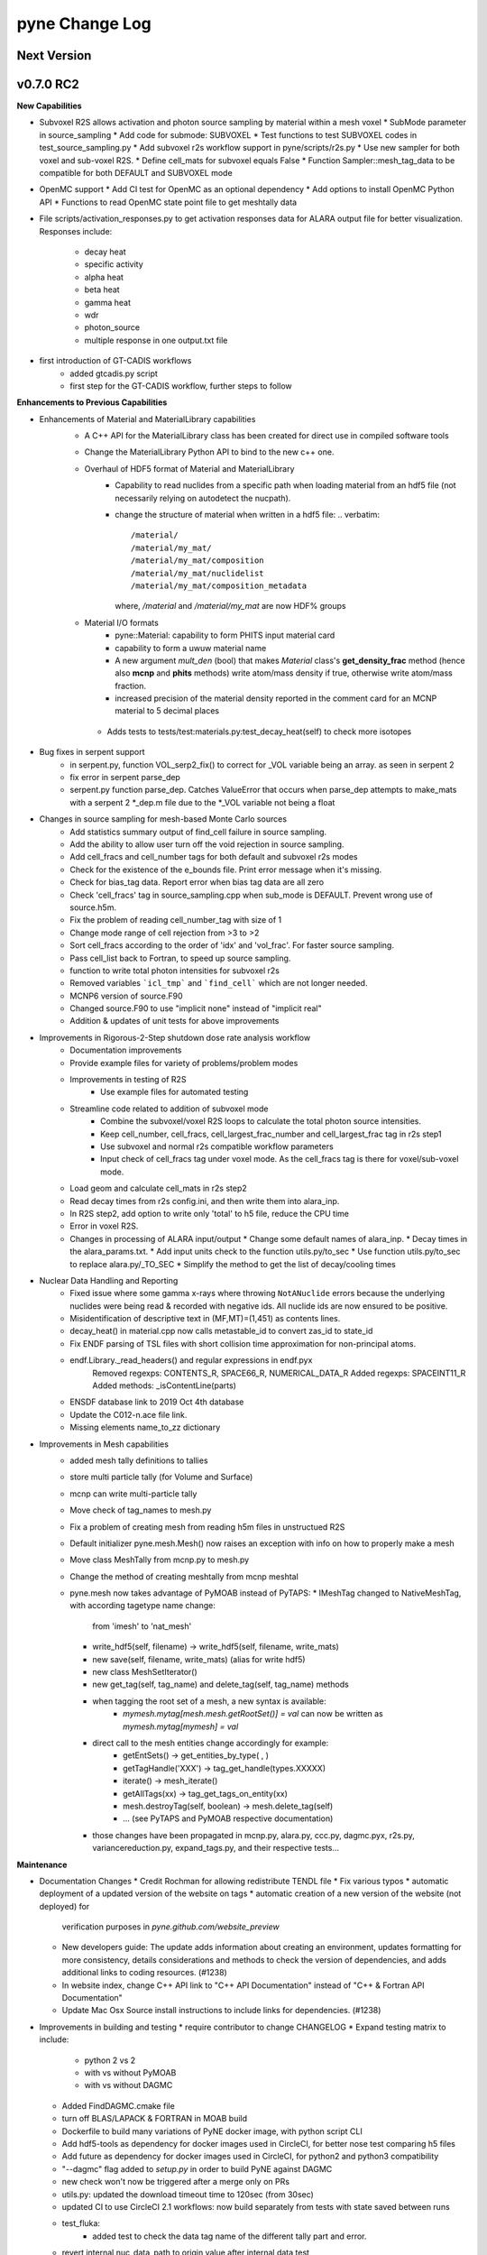 ===============
pyne Change Log
===============

.. current developments

Next Version
====================


v0.7.0 RC2
====================

**New Capabilities**

* Subvoxel R2S allows activation and photon source sampling by 
  material within a mesh voxel
  * SubMode parameter in source_sampling
  * Add code for submode: SUBVOXEL
  * Test functions to test SUBVOXEL codes in test_source_sampling.py
  * Add subvoxel r2s workflow support in pyne/scripts/r2s.py
  * Use new sampler for both voxel and sub-voxel R2S.
  * Define cell_mats for subvoxel equals False
  * Function Sampler::mesh_tag_data to be compatible for both DEFAULT and SUBVOXEL mode

* OpenMC support
  * Add CI test for OpenMC as an optional dependency
  * Add options to install OpenMC Python API
  * Functions to read OpenMC state point file to get meshtally data

* File scripts/activation_responses.py to get activation responses data for 
  ALARA output file for better visualization. Responses include:
   * decay heat
   * specific activity
   * alpha heat
   * beta heat
   * gamma heat
   * wdr
   * photon_source
   * multiple response in one output.txt file


* first introduction of GT-CADIS workflows
   * added gtcadis.py script
   * first step for the GT-CADIS workflow, further steps to follow


**Enhancements to Previous Capabilities** 

* Enhancements of Material and MaterialLibrary capabilities
   * A C++ API for the MaterialLibrary class has been created for direct
     use in compiled software tools
   * Change the MaterialLibrary Python API to bind to the new c++ one.
   * Overhaul of HDF5 format of Material and MaterialLibrary 
      * Capability to read nuclides from a specific path when loading material
        from an hdf5 file (not necessarily relying on autodetect the nucpath).
      * change the structure of material when written in a hdf5 file:
        .. verbatim::
          /material/ 
          /material/my_mat/ 
          /material/my_mat/composition
          /material/my_mat/nuclidelist 
          /material/my_mat/composition_metadata
        where, `/material` and `/material/my_mat` are now HDF% groups
   * Material I/O formats
      * pyne::Material: capability to form PHITS input material card 
      * capability to form a uwuw material name
      * A new argument `mult_den` (bool) that makes *Material* class's 
        **get_density_frac** method (hence also **mcnp** and **phits** methods) 
        write atom/mass density if true, otherwise write atom/mass fraction.
      * increased precision of the material density reported in the comment card 
        for an MCNP material to 5 decimal places
    * Adds tests to tests/test:materials.py:test_decay_heat(self) to check more isotopes

* Bug fixes in serpent support
   * in serpent.py, function VOL_serp2_fix() to correct for
     _VOL variable being an array. as seen in serpent 2
   * fix error in serpent parse_dep
   * serpent.py function parse_dep.  Catches ValueError that
     occurs when parse_dep attempts to make_mats with a serpent 2 *_dep.m file
     due to the *_VOL variable not being a float


* Changes in source sampling for mesh-based Monte Carlo sources
   * Add statistics summary output of find_cell failure in source sampling.
   * Add the ability to allow user turn off the void rejection in source sampling.
   * Add cell_fracs and cell_number tags for both default and subvoxel r2s modes
   * Check for the existence of the e_bounds file. Print error message when it's missing.
   * Check for bias_tag data. Report error when bias tag data are all zero
   * Check 'cell_fracs' tag in source_sampling.cpp when sub_mode is DEFAULT. Prevent wrong use of source.h5m.
   * Fix the problem of reading cell_number_tag with size of 1
   * Change mode range of cell rejection from >3 to >2
   * Sort cell_fracs according to the order of 'idx' and 'vol_frac'. For faster source sampling.
   * Pass cell_list back to Fortran, to speed up source sampling.
   * function to write total photon intensities for subvoxel r2s
   * Removed variables ```icl_tmp``` and ```find_cell``` which are not longer needed. 
   * MCNP6 version of source.F90
   * Changed source.F90 to use "implicit none" instead of "implicit real"
   * Addition & updates of unit tests for above improvements

* Improvements in Rigorous-2-Step shutdown dose rate analysis workflow
   * Documentation improvements
   * Provide example files for variety of problems/problem modes
   * Improvements in testing of R2S
      * Use example files for automated testing
   * Streamline code related to addition of subvoxel mode
      * Combine the subvoxel/voxel R2S loops to calculate the total photon source intensities.
      * Keep cell_number, cell_fracs, cell_largest_frac_number and cell_largest_frac tag in r2s step1
      * Use subvoxel and normal r2s compatible workflow parameters
      * Input check of cell_fracs tag under voxel mode. As the cell_fracs tag is there for voxel/sub-voxel mode.
   * Load geom and calculate cell_mats in r2s step2
   * Read decay times from r2s config.ini, and then write them into alara_inp.
   * In R2S step2, add option to write only 'total' to h5 file, reduce the CPU time
   * Error in voxel R2S.
   * Changes in processing of ALARA input/output
     * Change some default names of alara_inp.
     * Decay times in the alara_params.txt.
     * Add input units check to the function utils.py/to_sec
     * Use function utils.py/to_sec to replace alara.py/_TO_SEC
     * Simplify the method to get the list of decay/cooling times


* Nuclear Data Handling and Reporting
   * Fixed issue where some gamma x-rays where throwing ``NotANuclide`` errors
     because the underlying nuclides were being read & recorded with negative ids.
     All nuclide ids are now ensured to be positive.
   * Misidentification of descriptive text in (MF,MT)=(1,451) as contents lines.
   * decay_heat() in material.cpp now calls metastable_id to convert zas_id to state_id
   * Fix ENDF parsing of TSL files with short collision time approximation for non-principal atoms.
   * endf.Library._read_headers() and regular expressions in endf.pyx
       Removed regexps: CONTENTS_R, SPACE66_R, NUMERICAL_DATA_R
       Added regexps:   SPACEINT11_R
       Added methods:   _isContentLine(parts)
   * ENSDF database link to 2019 Oct 4th database
   * Update the C012-n.ace file link.
   * Missing elements name_to_zz dictionary

* Improvements in Mesh capabilities
   * added mesh tally definitions to tallies
   * store multi particle tally (for Volume and Surface)
   * mcnp can write multi-particle tally
   * Move check of tag_names to mesh.py
   * Fix a problem of creating mesh from reading h5m files in unstructued R2S
   * Default initializer pyne.mesh.Mesh() now raises an exception with info on how
     to properly make a mesh
   * Move class MeshTally from mcnp.py to mesh.py
   * Change the method of creating meshtally from mcnp meshtal
   * pyne.mesh now takes advantage of PyMOAB instead of PyTAPS:
     * IMeshTag changed to NativeMeshTag, with according tagetype name change:
       from 'imesh' to 'nat_mesh'
     * write_hdf5(self, filename) -> write_hdf5(self, filename, write_mats)
     * new save(self, filename, write_mats) (alias for write hdf5)
     * new class MeshSetIterator()
     * new get_tag(self, tag_name) and delete_tag(self, tag_name) methods
     * when tagging the root set of a mesh, a new syntax is available:
           * `mymesh.mytag[mesh.mesh.getRootSet()] = val`  can now be written as `mymesh.mytag[mymesh] = val`
     * direct call to the mesh entities change accordingly for example:
        * getEntSets() -> get_entities_by_type( , )
        * getTagHandle('XXX') -> tag_get_handle(types.XXXXX)
        * iterate() -> mesh_iterate()
        * getAllTags(xx) -> tag_get_tags_on_entity(xx)
        * mesh.destroyTag(self, boolean) -> mesh.delete_tag(self)
        * ... (see PyTAPS and PyMOAB respective documentation)
     * those changes have been propagated in mcnp.py, alara.py, ccc.py, dagmc.pyx,
       r2s.py, variancereduction.py, expand_tags.py, and their respective tests... 

**Maintenance**

* Documentation Changes
  * Credit Rochman for allowing redistribute TENDL file
  * Fix various typos
  * automatic deployment of a updated version of the website on tags
  * automatic creation of a new version of the website (not deployed) for 
     verification purposes in `pyne.github.com/website_preview`
  * New developers guide: The update adds information about creating an environment,
    updates formatting for more consistency, details considerations and methods to 
    check the version of dependencies, and adds additional links to coding resources. (#1238)
  * In website index, change C++ API link to "C++ API Documentation"
    instead of "C++ & Fortran API Documentation"
  * Update Mac Osx Source install instructions to include links for dependencies. (#1238)
    
* Improvements in building and testing
  * require contributor to change CHANGELOG 
  * Expand testing matrix to include:
     * python 2 vs 2
     * with vs without PyMOAB
     * with vs without DAGMC
  * Added FindDAGMC.cmake file
  * turn off BLAS/LAPACK & FORTRAN in MOAB build
  * Dockerfile to build many variations of PyNE docker image, with python script CLI
  * Add hdf5-tools as dependency for docker images used in CircleCI, for better nose test comparing h5 files
  * Add future as dependency for docker images used in CircleCI, for python2 and python3 compatibility
  * "--dagmc" flag added to `setup.py` in order to build PyNE against DAGMC
  * new check won't now be triggered after a merge only on PRs
  * utils.py: updated the download timeout time to 120sec (from 30sec)
  * updated CI to use CircleCI 2.1 workflows: now build separately from tests with state saved between runs
  * test_fluka:
     * added test to check the data tag name of the different tally part and
       error.
  * revert internal nuc_data_path to origin value after internal data test 
  * added DEFINE variable to allow material.cpp amalgamation without decay.cpp
  * now skips endf test when website is not reachable to allow completeness of
    the other tests.
   * test file for ENDF was wrong
  * Add functions to do file, file block, line, and string almost the same
    compare functions in pyne/utils.py

* Code cleanup
   * Formatting improvements
   * Compatibility with language updates
     * update the way that `collections` is imported in preparation 
       for deprecated changes in future python versions
     * removed some imports of `collections` that were not necessary
     * change return type of method to avoid compiler compatibility issue
     * Convert some code and tests to enable python2/3 compatibility
   * Clean up some hard coded strings in test_source_sampling.py
   * ``rxname.child()`` and ``rxname.parent()`` now accept ``str`` for the
    ``z`` argument in Python 3.
   * dagmc_bridge: added a static DagMC instance
   * cleanup throws return from ``return (const char *)`` to simple ``return`` (it was suggested that those complicated return might cause seg fault, on some system -- OsX+conda)



v0.5.11
====================

**Added:**

* Function to convert unit to s in pyne/alara.py
* Function to do float match for decay times
* Add SourceParticle class in pyne/src/source_sampling.
* Codes to read ALARA output file under subvoxel R2S condition
* A function to build up a subvoxel_array from mesh and cell_mats information
* A test function to test the process of reading ALARA output file
* Test function for subvoxel with (N, 1) condition in test_mesh.py
* Reshape the array when max_num_cells == 1


**Changed:**

* shape of IMeshTag when input value is a (N, 1) array
* set tag as array rather than number
* decaygen now gets the include dir based on the compiler path.
* Build system now explitily looks for C++11 standard compatability.
* Unit of e_bounds changed from eV to MeV
* Change loop variables to be v for volume elements and e for energy groups (instead of i & j)
* Use bias_mode instead of mode to allow for additional mode types in future
* A parameter in test_alara.py, to test modified match method
* Correct the wrong mode description comment in pyne/src/source_sampling.h
* Change the particle_birth return value from std::vectot<double> to SourceParticle object
* Some code clean up
* Some clean up of white space


**Removed:**

* Code in mesh.py to reshpe a (N,1) to (N, ) array is no longer needed if PR #971 merged


**Fixed:**

* decaygen now can properly produce Clang assembly.
* Build system would always download cram sources, even if they already existed.
  This has been fixed.
* ENDF error bounds bug that was preventing ``nuc_data_make`` from working.
* NNDC no longer provides the ``mednew.dat`` data set. A fallback has been
  supplied.




v0.5.10
====================

**Fixed:**

* Made SSL context creation Python 2 & 3 Compatible.




v0.5.9
====================

**Changed:**

* Downloading files now uses null SSL context.




v0.5.8
====================

**Changed:**

* Downloading data now uses HTTP, rather than HTTPS.




v0.5.7
====================

**Fixed:**

* Occassional bug with downloading URL fix.




v0.5.6
====================



v0.5.5
====================



v0.5.4
====================
